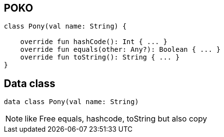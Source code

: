 
== POKO

[source, kotlin]
----
class Pony(val name: String) {
    
    override fun hashCode(): Int { ... }
    override fun equals(other: Any?): Boolean { ... }
    override fun toString(): String { ... }
}
----

== Data class
----
data class Pony(val name: String)
----


[NOTE.speaker]
--
like
Free equals, hashcode, toString but also copy 
--